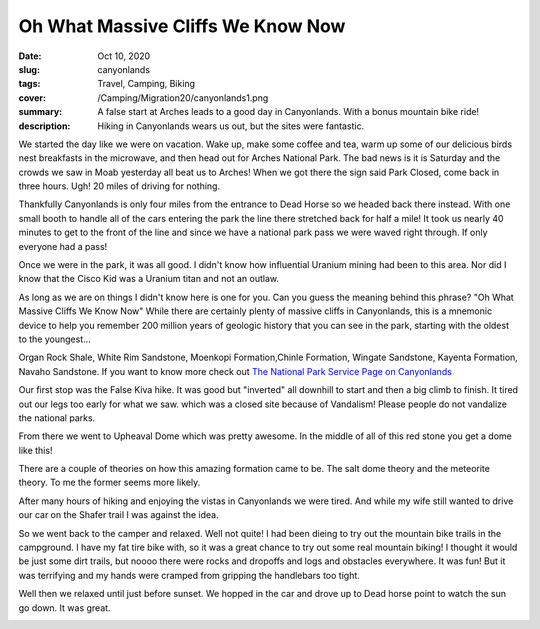 Oh What Massive Cliffs We Know Now
==================================

:date: Oct 10, 2020
:slug: canyonlands
:tags: Travel, Camping, Biking
:cover: /Camping/Migration20/canyonlands1.png
:summary: A false start at Arches leads to a good day in Canyonlands.  With a bonus mountain bike ride!
:description: Hiking in Canyonlands wears us out, but the sites were fantastic.

.. image:: {static}/Camping/Migration20/canyonlands1.png

We started the day like we were on vacation.  Wake up, make some coffee and tea, warm up some of our delicious birds nest breakfasts in the microwave, and then head out for Arches National Park.  The bad news is it is Saturday and the crowds we saw in Moab yesterday all beat us to Arches! When we got there the sign said Park Closed, come back in three hours. Ugh! 20 miles of driving for nothing.

Thankfully Canyonlands is only four miles from the entrance to Dead Horse so we headed back there instead.  With one small booth to handle all of the cars entering the park the line there stretched back for half a mile! It took us nearly 40 minutes to get to the front of the line and since we have a national park pass we were waved right through. If only everyone had a pass!

Once we were in the park, it was all good.  I didn't know how influential Uranium mining had been to this area.  Nor did I know that the Cisco Kid was a Uranium titan and not an outlaw.

As long as we are on things I didn't know here is one for you. Can you guess the meaning behind this phrase?  "Oh What Massive Cliffs We Know Now"  While there are certainly plenty of massive cliffs in Canyonlands, this is a mnemonic device to help you remember 200 million years of geologic history that you can see in the park, starting with the oldest to the youngest...

Organ Rock Shale, White Rim Sandstone, Moenkopi Formation,Chinle Formation, Wingate Sandstone, Kayenta Formation, Navaho Sandstone.  If you want to know more check out `The National Park Service Page on Canyonlands <https://www.nps.gov/cany/learn/nature/organrockshale.htm>`_

Our first stop was the False Kiva hike.  It was good but "inverted" all downhill to start and then a big climb to finish.  It tired out our legs too early for what we saw.  which was a closed site because of Vandalism!  Please people do not vandalize the national parks.

From there we went to Upheaval Dome which was pretty awesome. In the middle of all of this red stone you get a dome like this!

.. image:: {static}/Camping/Migration20/upheaval_dome.png

There are a couple of theories on how this amazing formation came to be.  The salt dome theory and the meteorite theory.  To me the former seems more likely.

.. image:: {static}/Camping/Migration20/UD_hike.png

After many hours of hiking and enjoying the vistas in Canyonlands we were tired.  And while my wife still wanted to drive our car on the Shafer trail I was against the idea.

.. image:: {static}/Camping/Migration20/Shafer_trail.png

So we went back to the camper and relaxed.  Well not quite!  I had been dieing to try out the mountain bike trails in the campground.  I have my fat tire bike with, so it was a great chance to try out some real mountain biking!  I thought it would be just some dirt trails, but noooo there were rocks and dropoffs and logs and obstacles everywhere.  It was fun!  But it was terrifying and my hands were cramped from gripping the handlebars too tight.

.. image:: {static}/Camping/Migration20/MB_rocks.png

.. image:: {static}/Camping/Migration20/MB_parking.png


Well then we relaxed until just before sunset.  We hopped in the car and drove up to Dead horse point to watch the sun go down.  It was great.

.. image:: {static}/Camping/Migration20/DHP_sunset.png